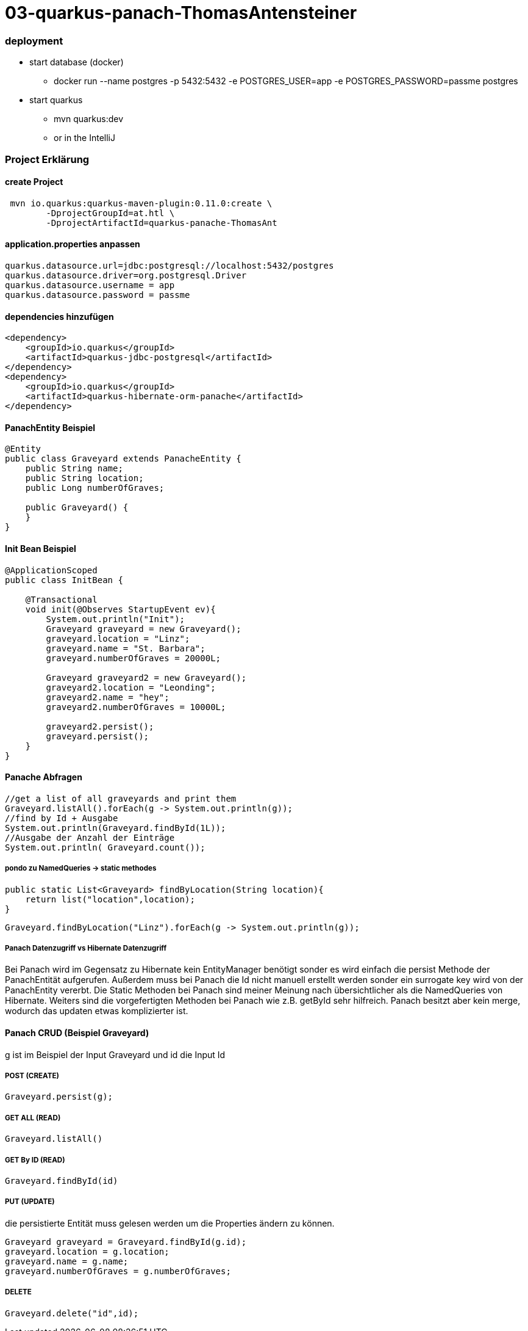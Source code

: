# 03-quarkus-panach-ThomasAntensteiner

### deployment
* start database (docker)
** docker run --name postgres -p 5432:5432 -e POSTGRES_USER=app -e POSTGRES_PASSWORD=passme postgres
* start quarkus
** mvn quarkus:dev
** or in the IntelliJ

### Project Erklärung
#### create Project

----
 mvn io.quarkus:quarkus-maven-plugin:0.11.0:create \
        -DprojectGroupId=at.htl \
        -DprojectArtifactId=quarkus-panache-ThomasAnt
----

#### application.properties anpassen

----
quarkus.datasource.url=jdbc:postgresql://localhost:5432/postgres
quarkus.datasource.driver=org.postgresql.Driver
quarkus.datasource.username = app
quarkus.datasource.password = passme
----

#### dependencies hinzufügen

----
<dependency>
    <groupId>io.quarkus</groupId>
    <artifactId>quarkus-jdbc-postgresql</artifactId>
</dependency>
<dependency>
    <groupId>io.quarkus</groupId>
    <artifactId>quarkus-hibernate-orm-panache</artifactId>
</dependency>
----

#### PanachEntity Beispiel

----
@Entity
public class Graveyard extends PanacheEntity {
    public String name;
    public String location;
    public Long numberOfGraves;

    public Graveyard() {
    }
}
----

#### Init Bean Beispiel

----
@ApplicationScoped
public class InitBean {

    @Transactional
    void init(@Observes StartupEvent ev){
        System.out.println("Init");
        Graveyard graveyard = new Graveyard();
        graveyard.location = "Linz";
        graveyard.name = "St. Barbara";
        graveyard.numberOfGraves = 20000L;

        Graveyard graveyard2 = new Graveyard();
        graveyard2.location = "Leonding";
        graveyard2.name = "hey";
        graveyard2.numberOfGraves = 10000L;

        graveyard2.persist();
        graveyard.persist();
    }
}
----
#### Panache Abfragen
----
//get a list of all graveyards and print them
Graveyard.listAll().forEach(g -> System.out.println(g));
//find by Id + Ausgabe
System.out.println(Graveyard.findById(1L));
//Ausgabe der Anzahl der Einträge
System.out.println( Graveyard.count());
----

##### pondo zu NamedQueries -> static methodes
----
public static List<Graveyard> findByLocation(String location){
    return list("location",location);
}
----
----
Graveyard.findByLocation("Linz").forEach(g -> System.out.println(g));
----

##### Panach Datenzugriff vs Hibernate Datenzugriff

Bei Panach wird im Gegensatz zu Hibernate kein EntityManager benötigt sonder es wird einfach die persist Methode der PanachEntität aufgerufen.
Außerdem muss bei Panach die Id nicht manuell erstellt werden sonder ein surrogate key wird von der PanachEntity vererbt.
Die Static Methoden bei Panach sind meiner Meinung nach übersichtlicher als die NamedQueries von Hibernate.
Weiters sind die vorgefertigten Methoden bei Panach wie z.B. getById sehr hilfreich.
Panach besitzt aber kein merge, wodurch das updaten etwas komplizierter ist.

#### Panach CRUD (Beispiel Graveyard)
g ist im Beispiel der Input Graveyard und id die Input Id

##### POST (CREATE)
----
Graveyard.persist(g);
----
##### GET ALL (READ)
----
Graveyard.listAll()
----
##### GET By ID (READ)
----
Graveyard.findById(id)
----
##### PUT (UPDATE)
die persistierte Entität muss gelesen werden um die Properties ändern zu können.
----
Graveyard graveyard = Graveyard.findById(g.id);
graveyard.location = g.location;
graveyard.name = g.name;
graveyard.numberOfGraves = g.numberOfGraves;
----
##### DELETE
----
Graveyard.delete("id",id);
----

